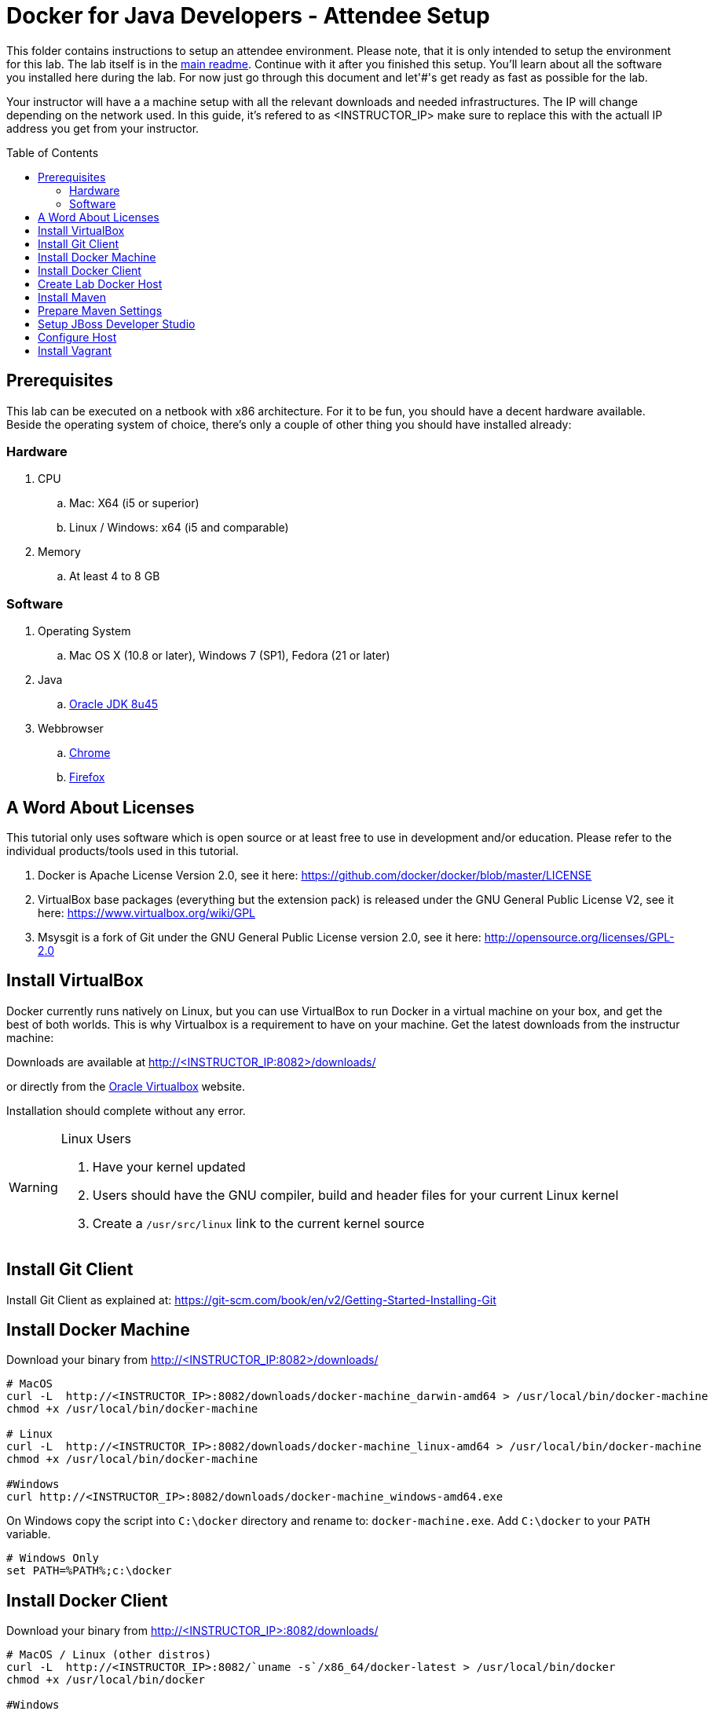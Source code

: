 = Docker for Java Developers - Attendee Setup
:toc:
:toc-placement!:

This folder contains instructions to setup an attendee environment. Please note, that it is only intended to setup the environment for this lab. The lab itself is in the link:https://github.com/arun-gupta/docker-java/blob/master/readme.adoc[main readme]. Continue with it after you finished this setup.
You'll learn about all the software you installed here during the lab. For now just go through this document and let'#'s get ready as fast as possible for the lab.

Your instructor will have a a machine setup with all the relevant downloads and needed infrastructures. The IP will change depending on the network used. In this guide, it's refered to as <INSTRUCTOR_IP> make sure to replace this with the actuall IP address you get from your instructor.

toc::[]

## Prerequisites
This lab can be executed on a netbook with x86 architecture. For it to
be fun, you should have a decent hardware available. Beside the operating system of choice, there's only a couple of other thing you should have installed already:

### Hardware

. CPU
.. Mac: X64 (i5 or superior)
.. Linux / Windows: x64 (i5 and comparable)

. Memory
.. At least 4 to 8 GB

### Software

. Operating System
.. Mac OS X (10.8 or later), Windows 7 (SP1), Fedora (21 or later)
. Java
.. http://www.oracle.com/technetwork/java/javase/downloads/jdk8-downloads-2133151.html[Oracle JDK 8u45]
. Webbrowser
.. https://www.google.com/chrome/browser/desktop/[Chrome]
.. link:http://www.getfirefox.com[Firefox]


## A Word About Licenses
This tutorial only uses software which is open source or at least free to use in development and/or education. Please refer to the individual products/tools used in this tutorial.

. Docker is Apache License Version 2.0, see it here: https://github.com/docker/docker/blob/master/LICENSE
. VirtualBox base packages (everything but the extension pack) is released under the GNU General Public License V2, see it here: https://www.virtualbox.org/wiki/GPL
. Msysgit is a fork of Git under the GNU General Public License version 2.0, see it here: http://opensource.org/licenses/GPL-2.0

## Install VirtualBox

Docker currently runs natively on Linux, but you can use VirtualBox to run Docker in a virtual machine on your box, and get the best of both worlds. This is why Virtualbox is a requirement to have on your machine. Get the latest downloads from the instructur machine:

Downloads are available at http://<INSTRUCTOR_IP:8082>/downloads/

or directly from the https://www.virtualbox.org/[Oracle Virtualbox] website.

Installation should complete without any error.

[WARNING]
====
Linux Users

. Have your kernel updated
. Users should have the GNU compiler, build and header files for your current Linux kernel
. Create a `/usr/src/linux` link to the current kernel source
====

## Install Git Client

Install Git Client as explained at: https://git-scm.com/book/en/v2/Getting-Started-Installing-Git

## Install Docker Machine

Download your binary from http://<INSTRUCTOR_IP:8082>/downloads/

[source, text]
----
# MacOS
curl -L  http://<INSTRUCTOR_IP>:8082/downloads/docker-machine_darwin-amd64 > /usr/local/bin/docker-machine
chmod +x /usr/local/bin/docker-machine

# Linux
curl -L  http://<INSTRUCTOR_IP>:8082/downloads/docker-machine_linux-amd64 > /usr/local/bin/docker-machine
chmod +x /usr/local/bin/docker-machine

#Windows
curl http://<INSTRUCTOR_IP>:8082/downloads/docker-machine_windows-amd64.exe
----

On Windows copy the script into `C:\docker` directory and rename to: `docker-machine.exe`. Add `C:\docker` to your `PATH` variable.

[source, text]
----
# Windows Only
set PATH=%PATH%;c:\docker
----

## Install Docker Client

Download your binary from http://<INSTRUCTOR_IP>:8082/downloads/

[source, text]
----
# MacOS / Linux (other distros)
curl -L  http://<INSTRUCTOR_IP>:8082/`uname -s`/x86_64/docker-latest > /usr/local/bin/docker
chmod +x /usr/local/bin/docker

#Windows
curl http://<INSTRUCTOR_IP>:8082/docker-1.6.0.exe
----

On Windows put into and rename to `C:\docker\docker.exe`.

## Create Lab Docker Host

. Create the Docker Host to be used in the lab:
+
[source, text]
----
docker-machine create --driver virtualbox --virtualbox-boot2docker-url http://<INSTRUCTOR_IP>:8082/downloads/boot2docker.iso lab
----
+
. Setup the Docker Host to connect to insecure registries:
+
[source, text]
----
docker-machine ssh lab "echo $'EXTRA_ARGS=\"\$EXTRA_ARGS --insecure-registry <INSTRUCTOR_IP>:5000\"' | sudo tee -a /var/lib/boot2docker/profile && sudo /etc/init.d/docker restart"
eval "$(docker-machine env lab)"
----
+
This will allow to download all Docker images from instructor's machine.

## Install Maven

. Download Apache Maven as:

  curl http://<INSTRUCTOR_IP>:8082/downloads/apache-maven-3.3.3-bin.zip

. Unzip to a folder of your choice and add the folder to your PATH environment variable. For example, do the following on Windows:

  set PATH=%PATH%;c:/apache-maven-3.3.3

## Prepare Maven Settings

Download `lab-settings.xml` file from http://<INSTRUCTOR_IP>:8082/downloads/lab-settings.xml

Edit the model file and replace the `<INSTRUCTOR_IP>` with the accurate value.


## Setup JBoss Developer Studio

To install JBoss Developer Studio stand-alone, complete the following steps:

. Download http://<INSTRUCTOR_IP:8082>/downloads/jboss-devstudio-8.1.0.GA-jar_universal.jar
. Start the installer (see below)
. Follow the on-screen instructions to complete the installation process.

[source, text]
----
# Linux / MacOS / windows
cd /download/path/
java -jar jboss-devstudio-8.1.0.GA-jar_universal.jar
----

## Configure Host

Add a host entry for your Docker Host. To make it easier to access the containers, we add an entry into the host mapping table of your host operating system.

First, find out the IP address of your machine:

[source, text]
----
docker-machine ip lab
----

And edit the `/etc/hosts` (Mac OS) or `C:\Windows\System32\drivers\etc\hosts` (Windows)
and add

[source, text]
----
<OUTPUT OF DOCKER MACHINE COMMAND>  dockerhost
----

## Install Vagrant

. Download Vagrant from `http://<INSTRUCTOR_IP>:8082/downloads/` for your specific operating system.
. Install it by clicking on the archive.

